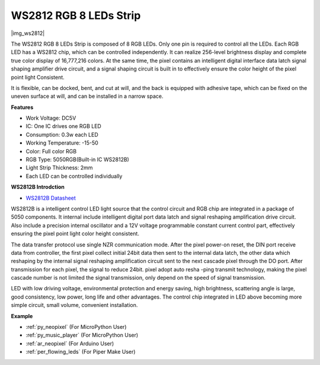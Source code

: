 .. _cpn_ws2812:

WS2812 RGB 8 LEDs Strip
============================

|img_ws2812|

The WS2812 RGB 8 LEDs Strip is composed of 8 RGB LEDs. 
Only one pin is required to control all the LEDs. Each RGB LED has a WS2812 chip, which can be controlled independently. 
It can realize 256-level brightness display and complete true color display of 16,777,216 colors. 
At the same time, the pixel contains an intelligent digital interface data latch signal shaping amplifier drive circuit, 
and a signal shaping circuit is built in to effectively ensure the color height of the pixel point light Consistent.

It is flexible, can be docked, bent, and cut at will, and the back is equipped with adhesive tape, which can be fixed on the uneven surface at will, and can be installed in a narrow space.

**Features**

* Work Voltage: DC5V
* IC: One IC drives one RGB LED
* Consumption: 0.3w each LED
* Working Temperature: -15-50
* Color: Full color RGB
* RGB Type: 5050RGB(Built-in IC WS2812B)
* Light Strip Thickness: 2mm
* Each LED can be controlled individually

**WS2812B Introdction**

* `WS2812B Datasheet <https://cdn-shop.adafruit.com/datasheets/WS2812B.pdf>`_

WS2812B is a intelligent control LED light source that the control circuit and RGB chip are integrated in
a package of 5050 components. It internal include intelligent digital port data latch and signal reshaping amplification drive circuit. Also include a precision internal oscillator and a 12V voltage programmable constant current control part, effectively ensuring the pixel point light color height consistent.

The data transfer protocol use single NZR communication mode. After the pixel power-on reset, the DIN
port receive data from controller, the first pixel collect initial 24bit data then sent to the internal data latch,
the other data which reshaping by the internal signal reshaping amplification circuit sent to the next cascade
pixel through the DO port. After transmission for each pixel, the signal to reduce 24bit. pixel adopt auto resha
-ping transmit technology, making the pixel cascade number is not limited the signal transmission, only depend
on the speed of signal transmission.

LED with low driving voltage, environmental protection and energy saving, high brightness, scattering angle is large, good consistency, low power, long life and other advantages. The control chip integrated in LED
above becoming more simple circuit, small volume, convenient installation.

.. Example
.. -------------------

.. :ref:`RGB LED Strip`


**Example**

* :ref:`py_neopixel` (For MicroPython User)
* :ref:`py_music_player` (For MicroPython User)
* :ref:`ar_neopixel` (For Arduino User)
* :ref:`per_flowing_leds` (For Piper Make User)
